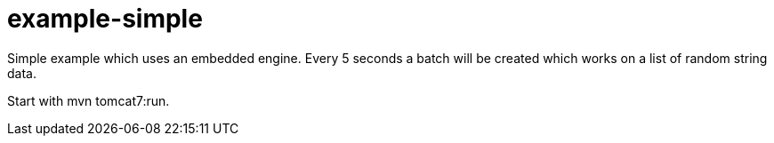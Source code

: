 # example-simple

Simple example which uses an embedded engine.
Every 5 seconds a batch will be created which works on a list of random string data.

Start with mvn tomcat7:run.
